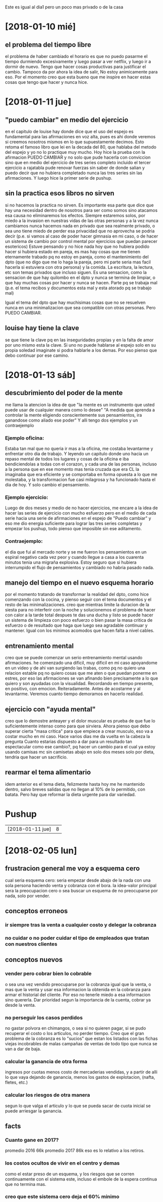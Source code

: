 Este es igual al dia1 pero un poco mas privado o de la casa
* [2018-01-10 mié]
** el problema del tiempo libre
el problema de haber cambiado el horario es que no puedo pasarme el
tiempo durmiendo excesivamente y luego pasar a ver netflix, y luego
ir a dormir de nuevo. Tengo que hacer cosas productivas para
justificar el cambio. Tampoco da por ahora la idea de salir, No estoy
animicamente para eso. Por el momento creo que esta bueno que me
inspire en hacer estas cosas que tengo que hacer y nunca hice.
* [2018-01-11 jue]
** "puedo cambiar" en medio del ejercicio
en el capitulo de louise hay donde dice que el uso del espejo es
fundamental para las afirmaciones en voz alta, pues es ahi donde
veremos si creemos nosotros mismos en lo que supuestamente
decimos. Esto retoma el famoso libro que lei en la decada del 80, que
hablaba del metodo del espejo y yo no lo practique muy mucho. 
Hoy hice la prueba con la afirmacion PUEDO CAMBIAR y no solo que pude
hacerla con conviccion sino que en medio del ejercicio de tres series
completo incluido el tercer ejercicio a rajatabla pude renovar fuerzas
sin saber de donde salian y puedo decir que no hubiera completado
nunca las tres series sin las afirmaciones.
Y luego hice la primer serie de pushup.
** sin la practica esos libros no sirven
si no hacemos la practica no sirven.
Es importante esa parte que dice que hay una necesidad dentro de
nosotros para ser como somos sino atacamos esa causa no eliminaremos
los efectos. Siempre estaremos solos, por miedo a la invasion en
nuestras vidas de las otras personas y a la vez nunca cambiamos nunca
hacemos nada en privado que sea realmente privado, o sea uno tiene
miedo de perder esa privacidad que no aprovecha se podria decir
(p.e. si vamos al caso de poder hacer gimnasia en mi caso, o de hacer
un sistema de cambio por control mental por ejercicios que puedan
parecer esotericos)
Estuve pensando y no hice nada hoy que no hubiera podido hacer si
hubiera estado en pareja, es mas hay cosas que me tienen eternamente
trabado pq no estoy en pareja, como el mantenimiento del dpto (que no
digo que me lo haga la pareja, pero mi parte seria mas facil hacerla
si estuviera con otra persona) y la comida. 
La escritura, la lectura, etc son temas privados que incluso siguen.
Es una sensacion, como la sensacion de que hay quilombo en el dpto y
nunca se termina de limpiar, o que hay muchas cosas por hacer y nunca
se hacen. Parte pq se trabaja mal (p.e. el tema recibos y documentos
esta mal y esta atorado pq se trabajo mal) 

Igual el tema del dpto que hay muchisimas cosas que no se resuelven
nunca en una minimalizacion que sea compatible con otras personas.
Pero PUEDO CAMBIAR.
** louise hay tiene la clave
se que tiene la clave pq en las inseguridades propias y en la falta de
amor por uno mismo esta la clave. Si uno no puede hablarse al espejo
solo en su propia soledad imaginate si podra hablarle a los demas. Por
eso pienso que debo continuar por ese camino.
* [2018-01-13 sáb]
** descubrimiento del poder de la mente
me llama la atencion la idea de que "la mente es un instrumento que
usted puede usar de cualquier manera como lo desee"
"A medida que aprenda a controlar la mente eligiendo conscientemente
sus pensamientos, ira ganandose como aliado ese poder"
Y alli tengo dos ejemplos y un contraejemplo
*** Ejemplo oficina:
Estaba tan mal que no queria ir mas a la oficina, me costaba
levantarme y enfrentar otro dia de trabajo. Y leyendo un capitulo
donde uno hacia un repaso mental de todos los lugares y cosas de la
oficina e iba bendiciendolas a todas con el corazon, y cada una de las
personas, incluso a la persona que en ese momento mas tenia cruzada
que era CL la imaginaba que era eficiente y se comportaba en forma
opuesta a lo que me molestaba, y la transformacion fue casi milagrosa
y ha funcionado hasta el dia de hoy. Y solo cambio el pensamiento.
*** Ejemplo ejercicio:
Luego de dos meses y medio de no hacer ejercicios, me encare a la idea
de hacer las series de ejercicio con mucho esfuerzo pero en el medio
de cada serie hacia una serie de afirmaciones en el espejo de "Puedo
cambiar" y eso me dio energia suficiente para lograr las tres series
completas y empezar los pushup, todo pienso que imposible sin ese
aditamento.
*** Contraejemplo:
el dia que fui al mercado norte y se me fueron los pensamientos en un
espiral negativo cada vez peor y cuando llegue a casa a los cuarenta
minutos tenia una migraña explosiva. Estoy seguro que si hubiera
interrumpido el flujo de pensamientos y cambiado no habria pasado
nada.
** manejo del tiempo en el nuevo esquema horario
por el momento tratando de transformar la realidad del dpto, como hice
comenzando con la cocina, y pienso seguir con el tema documentos y el
resto de las minimalizaciones.
creo que mientras limite la duracion de la siesta para no interferir
con la noche y solucionemos el problema de hacer con calor a la tarde
total despues te das una ducha y listo se puede hacer un sistema de
limpieza con poco esfuerzo o bien pasar la masa critica de  esfuerzo o
de resultado que haga que luego sea agradable continuar y
mantener. Igual con los minimos acomodos que hacen falta a nivel
cables. 
** entrenamiento mental
creo que se puede comenzar un serio entrenamiento mental usando
afirmaciones.
he comenzado una dificil, muy dificil en mi caso apoyandome en un
video y de ahi van surgiendo las trabas, como pq no quiero una
relacion estable pq no quiero cosas que me aten o que puedan ponerme
en estres, por eso las afirmaciones se van afinando bien precisamente
a lo que quiero y son ayudadas con la visualidad.
Recordando en tiempo presente, en positivo, con
emocion. Reiteradamente. Antes de acostarme y al levantarme. Veremos
cuanto tiempo demoramos en hacerlo realidad.
** ejercicio con "ayuda mental"
creo que lo demostre anteayer y el dolor muscular es prueba de que fue
lo suficientemente intenso como para que sirviera. Ahora pienso que
debo superar cierta "masa critica" para que empiece a crear musculo,
eso va a costar mucho en mi caso. 
Hace varios dias me da vuelta en la cabeza la pregunta Cuanto estarias
dispuesto a dar para un resultado tan espectacular como ese cambio?,
pq hacer un cambio para el cual ya estoy usando camisas mc sin
camisetas abajo en solo dos meses solo por dieta, tendria que hacer un
sacrificio.
** rearmar el tema alimentario
idem anterior es el tema dieta, felizmente hasta hoy me he mantenido
dentro, salvo breves salidas que no llegan al 10% de lo permitido, con
batata.
Pero hay que reformar la dieta urgente para dar variedad.

* Pushup
| [2018-01-11 jue] | 8 |

* [2018-02-05 lun]
** frustracion general me voy a esquema cero
cual seria esquema cero: seria empezar desde abajo de la nada con una
sola persona haciendo venta y cobranza con el bora. 
la idea-valor principal sera la preocupacion cero o sea buscar un
esquema de no preocuparse por nada, solo por vender.
** conceptos erroneos
*** ir siempre tras la venta a cualquier costo y delegar la cobranza
*** no cuidar o no poder cuidar el tipo de empleados que tratan con nuestros clientes
** conceptos nuevos
*** vender pero cobrar bien lo cobrable
o sea una vez vendido preocuparse por la cobranza igual que la venta,
o mas que la venta y usar esa informacion la obtenida en la cobranza
para armar el historial del cliente. Por eso no tenerle miedo a esa
informacion sino quererla. Dar prioridad segun la importancia de la
cuenta, cobrar ya desde la venta.
*** no perseguir los casos perdidos
no gastar polvora en chimangos, o sea si no quieren pagar, si se pudo
recuperar el costo o los articulos, no perder tiempo. Creo que el gran
problema de la cobranza es lo "sucios" que estan los listados con las
fichas viejas incobrables de malas campañas de ventas de todo tipo que
nunca se van a dar de baja. 
*** calcular la ganancia de otra forma
ingresos por cuotas menos costo de mercaderias vendidas, y a partir de
alli lo que vaya dejando de ganancia, menos los gastos de explotacion,
(nafta, fletes, etc.)
*** calcular los riesgos de otra manera
segun lo que valga el articulo y lo que se pueda sacar de cuota
inicial se puede arriesgar la ganancia.
** facts
*** Cuanto gane en 2017?
promedio 2016 66k
promedio 2017 86k
eso es lo relativo a los retiros.
*** los costos ocultos de vivir en el centro y demas
como el estar preso de un esquema, y los riesgos que se corren
continuamente con el sistema este, incluso el embole de la espera
continua que no termina mas. 
*** creo que este sistema cero deja el 60% minimo 
o sea que para igualar lo que hago aca debo hacer 200k de venta.
*** la venta promedio del 2014 fue 108k
corregido a valor cortina que costaba 440 en ese entonces daria 214k
de hoy, y si le agregamos mas valor por mas riesgo a ese mismo trabajo
que era conservador de mas estamos en 300k de venta y yo me desocupaba
a las 14hs.
*** el promedio de venta de los primeros 8 meses de 2015
antes de la sociedad fue 219k por mes, un equivalente a 353k de hoy. Y
tambien trabajaba medio dia. 
O al menos trabajaba menos que en sociedad. 
Imaginate que vendiendo 353k por mes en la forma conservadora que
vendia yo y el tipo de producto que vendia yo, y sin gastos fijos,
debia tener un excedente interesante. 
*** donde vivir con este esquema es un problema
por el lugar, y por el costo, y por la privacidad necesaria.
* [2018-02-07 mié]
** esquema cero yendo a la practica
*** compro una kangoo
creo que con 100k de diferencia la compramos
*** me agarro la zona sur
 al comienzo creo que tendria que hacer una seleccion y separar los
 casos, agarrar las fichas buenas y cobrarlas yo mismo para ir
 generando reventa desde alli, y cobrar todo lo nuevo que vaya
 haciendo obvio y dejar que los cobradores que tenga ramiro por caso
 en ruta 5 y los otros en las otras zonas me agoten las fichas que
 vayan quedando hasta liquidar todo.
*** transicion con venta con kangoo y un par de cobradores en la oficina
la oficina armada la voy a seguir manteniendo como mia, no la voy a
alquilar pq la puedo necesitar para avisos cuando quiera. Y si el Fede
la va a usar para el nombre y eventualmente para el aviso tendria que
pagar la mitad de los gastos. que serian minimos.
*** faltaria la definicion de donde viviria
podria ser en en el marques por ahora hasta que me habituara a los
barrios y buscara una casa o bien me estableciera yo alli.
** ventajas del esquema cero
*** elimino la preocupacion externa
si bien es cierto que uno pasa a estar expuesto a la calle y circula
como un ciudadano mas, y en este caso al tener mercaderia a bordo
podes tener algun tipo de control no tenes esa espada de damocles que
el local te da y que el trabajo con empleados en general te da.
No entiendo como en 2013 todavia me preocupaba o tenia rastros de
empresa y no le hablaba claro a gente que me hinchaba las pelotas como
la elina o el gustavo y les decia que no los podia tener mas y punto.
*** me saco de encima la sensacion del trabajo no hecho 
la sociedad tiene eso que te llena de obligacion de hacer un sistema
de rendicion que cuando estas solo no dependes de nadie y no tenes que
hacerlo.
*** me saco de encima las falsas expectativas 
si es que las tenia, pq en realidad aca estoy inmerso en algo que me
consume todo el dia y no me da un peso, pq no puedo disponer de un
peso para nada y eso es lo peor. Y ya me canse. Me canse de no saber
hacia donde voy. No puedo decir que con la sociedad compre la casa, pq
para la casa di el anticipo con el auto y con menos de lo que tenia de
lo que habia hecho en el 2015 solo. y plus al alquiler lo que pago de
cuota es 15k, o sea que no es nada. 
*** es la unica posibilidad de conocer a alguien realmente
ya sea a nivel trabajo cotideano, como por auxiliar, como por campanas
lmm. 
* [2018-02-08 jue]
** despidos generalizados
empezo ayer y la sensacion es luterana. Es como una descongestion
total.
Me saque clavazo de P2. que no lo deberia haber tomado, tal cual no le
di bola al Franco Amaya, y no le tengo que dar bola si vuelve a llamar
la Elva.
Luego me anime (de estar animoso) y hoy lo saque al Raul, que era el
mas dificil de encarar y de justificar como salida, en la expresion. 
Y sigue la Lesta. En el medio el Dario lo destine a Yofre norte sin
anestesia para que rebote como resortito con 38°C.
Por la lesta tenia prurito si era funcional a un sistema de venta o
sea a la venta de salon, pero al destruir la venta de salon y quedarme
sin venta de salon. la lesta no tiene sentido pq causa mas problemas
que ventajas y estrategicamente ya habiamos dicho hace mucho que habia
que sacarla sanita antes que se transformara en una elsa.
Ya esta lesta, aunque ella cree que la reincorporare el 1/4 no
importa, antes hicimos lo mismo con muchos y nunca llego ese dia, la
bocha esta en estar firme llegado ese momento para que no tengamos que
aflojar y tomar.
** resumen de lo que queda
*** cobradores
**** nuevos
los tres nuevos y la chance de llamar del aviso que puse o poner el
aviso de nuevo las veces que haga falta
**** raul 
sigue con carita de despecho pero hoy saco casi el doble de lo que
comunmente sacaba aca dentro.
**** marcos
la idea es ajustarlo o sacarlo, en realidad si pinta llamamos otra
moto y lo sacamos de una, diciendo que no podemos con la
inflexibilidad de la zona, igual con ramiro. 
**** ramiro 
dentro de todo sirve por ahora para corregir zonas que tienen problema
de cuentas se podria hacer una nueva zona general alli que no pasara
por el para ser gestionada aparte y dejar que el seque la zona que
hay. 
*** promotores
**** dario 
se va esmerilando solo con la poca venta y la zona y el seven, veremos
como lo quebramos antes que arranque el nuevo sistema.
**** nir
habria que darle tambien una zona de apertura para que no cause
problemas p.e. liceo1 
** nuevo esquema de promocion futura
lo que este cambio hizo fue pasar de no tener fe en la promocion que
podria llegar a hacer, (salvo con un breve parentesis formar un grupo
chanta al estilo grupo 700 o grupo 773-maxi-rodolfo o sea grupos de
infradotados oligofrenicos pq los reparte el fede o mas bien el
empleado del fede), a pasar a tener plena confianza en que puedo
vender yo en la calle con un grupo de venta y abrir barrios etc, y un
grupo que puedo captar facilmente pq pago por dia 400 en el dia y
encima me puedo dar el lujo de hacer un LMM incluido. 
Asi sea que venda 20 cortinas por dia que es lo que vendia antes, es
19k por dia, o sea 384k tengo un costo de 100 k, tengo 32k de
promotoras y tengo 57 de inc, y 50 de cobrador, neto 145 (38% con 15
inc) con la cortina a 160x6 costo 250. 
** lo que el cambio dejo a nivel de aviso de cobradores
se pudo lograr un nivel de gente muy bueno. Y con un aviso atendido en
forma muy eficaz y facil. Eso eleva la confianza. Y eso lo manejo yo.
Y con esto nos libramos de todo el engorro y de todos los bajones y
nos ponemos en situacion de estar mejor.
** lo que el cambio dejo a nivel personal
rescato algunas ideas textuales de LH que son muy fuertes
*** "el momento del poder es siempre el presente"
"los cambios se pueden iniciar en este mismo momento".
y eso lo vi claro cuando despedi a Raul y a la Lesta
inmediatamente. Una vez que puse en accion el mecanismo o sea que me
libere de las dilaciones no considere necesario esperar mas.
*** El universo apoya totalmente cada idea que decidimos pensar y creer
lo vi totalmente cuando tuve que ir a dar el curso a los dos, aunque
estaba desalentado, pq fue un momento dificil, con las fallas de los
otros y hasta del que habia comenzado mas del que habia empezado no
sabia con que me iba a encontrar y me dije voy a dar un curso muy
profesional yo puedo hacerlo, los voy a hacer pasar atras y les voy a
dar un curso bien profesional, y salio todo muy bien.
*** nos demoramos en hacer las cosas que nos beneficiarian 
Vivimos en el caos y en el desorden
como sintomas de la falta de amor a uno mismo, y esto lo vi
patente. Si hay una pruebe evidente de "demora en hacer lo que me
beneficiaria" es esta.  Y lo veo ahora que quede liberado.
Ahora me resta acomodar bien las cosas para que no me molesten mas. O
sea empezar un proceso de minimalizacion.
** xp ayer en sargeo
fue muy llamativa pq llevaba la camisa vieja. Y la paradoja que las
camisas viejas concentren las miradas, desde las furtivas pero
evidentes que salen de su compostura. O la alevosa y mantenida que
hubiera ameritado un saludo, hasta la impensada.
Es raro, pienso que es un reflejo de la actitud que llevo quizas
cuando voy vestido con esa ropa, o sea voy por una parte comodo y
seguro pq me siento comodo pero no miro ni busco miradas pq pienso que
estoy croto o con ropa vieja, e indirectamente me topo con miradas
increibles, y cuando ando con camisas nuevas pe como que buscara mas
las miradas y no encontras ninguna, mas o menos asi creo que es. Mas
alla de que haya algun factor de que un look muy cuidadoso sea peor.
* [2018-02-11 dom]
** a pesar de todo este finde es un embole
pq el tiempo no se presta para nada, esta feisimo y a la vez lindo
para estar adentro, y durmiendo o programando.
Pero tambien cansa programar en esta posicion, y tantas horas
seguidas.
Voy a terminar enquistado. Me tendria que ir.
Creo que aca esta todo mal pq no hay amor de familia. Y nos soportamos
mutuamente y eso esta mal. pero es asi.
Yo hablo peste de la sociedad en voz alta a oidos de las chicas y
luego cuando viene el Fede compartimos como si nada, Creo que deberia
descansar y ver que pasa.
No nos olvidemos que en varios dias de la semana anterior pensaba que
tenia que cortar y tomarme vacaciones urgente, y ahora que yo hice el
acomodo quede como el heroe de la jornada y sobrevivo con energia para
empezar una campana nueva, pero tendria que descansar, me merezco una
larga pausa.
* [2018-02-12 lun]
** elucubracion sobre la programacion
pienso que podria programar todo de nuevo en forma simplificada
estudiando los procesos que nos hacen falta realmente de cero y
rehaciendo de nuevo todo. 
** depuracion de base de datos
limpieza de tablas que no sirven y campos que no sirven y creacion de
vistas nuevas y triggers nuevos
** creacion de formularios nuevos de entrada de datos independientes
o sea un formulario independiente por funcion que abarque la pantalla
completa y que sirva para esa funcion y las relacionadas.
*** formulario de ventas
*** formulario de recibos
*** ver datos clientes
*** tablero de control
** ver que pasa con tcl
en una de esas lo termino haciendo con tcl con las siguientes
ventajas:
*** el mismo lenguaje que tclmobile 
*** tablelist-bwidget etc nativo sin problemas
*** sqlite nativo interno
** tendriamos que ver cuanto demoramos en escribir un modulo en tcl
en vez de hacerlo en python.
** tendria que ver cuanto puedo tardar en hacer toda la programacion
* [2018-02-13 mar]
** sobre la inconveniencia de largar sistema paralelo ya
pq aparte de estar en el centro y eso complica, agregaria mas flujo de
cuentas a lo que ya hay, y el tiempo para atender es reducido, lo que
produciria una congestion de atencion, y una problematica de
coordinacion.
p.e. una cobranza de 800k a atender entre los 8 cobradores que hay mas
unos dos o tres mas, o sea que habria que atender unos 11  cobradores
en 1hora y recaudar unos 40k por dia.
O sea es inviable.
*** Como nace la idea
nace en la inocencia de la explicacion de salida de Raul, y los
rezagos del esquema cero, pero no es viable.
Creo que tendria que administrar perfectamente lo que hay antes de
pensar en ampliar el sistema.
* [2018-02-14 mié]
** control de documentos
ya estan acomodados hasta hoy los documentos fisicos  y estan
controlados los que faltan, y se detecto un error de duplicacion,
aparte de los errores de diff, que hay que corregir.
** se cargaron las compras en el nuevo stock
faltaria seguir con las compras de citiblanc y las salidas por nicotex
y salidas personales ultimos dos anos.
** los recibos ya vienen con auditoria y control desde la oficina
y ya se traen de esa forma.
** hoy fue un dia muy arduo de programacion y trabajo
fue un dia que no sali salvo un paseito de cinco cuadras y no comi, pq
pase programando toda la tarde, y no estoy teniendo una rutina sana,
que sea mantenible. 
* [2018-02-15 jue]
** cual creo que es el problema
creo que todo esta relacionado
hoy sali a dar un paseo/compra al mercado y vengo con la sensacion que
entiendo todo.
No acepto la edad que tengo. No acepto que el tiempo se paso y que no
hice nada. Y si bien es cierto que aprovecho el tiempo en algunas
cosas, pq por algo tengo algo como este negocio en el cual me permite
tener a los chicos bien (digamos que el fede esta conmigo y esta mejor
aca que como estaba antes, la romi necesito 35lucas para operarse y
las tuvo aparte de poder vivir sola a costa mia, y la cami aparte de
poder tener todo lo que quiere puede trabajar conmigo y tenerla a mi
lado un tiempo). Pero soy infeliz igual, a pesar de que hago lo que
quiero, pq en los ratos libres programo, lo cual es fascinante,
comparado con lo que era en el pasado, y puedo si quiero hacer despues
de tener una base bien hecha de programacion y orden empezar con una
idea nueva si quiero.

lo que veo es que no estoy en condiciones de salir a la calle como
pensaba. creo que no es una buena idea. Una cosa es si lo dije para
sacarlo de encima a coco liso otra cosa es que pueda ser una idea
viable.
Me parece que no.

Cuando decia que todo esta relacionado, es pq la frustracion de la
soledad se suma a que el negocio se volvio solitario y poco
interesante, y en la vida privada no se puede hacer nada tampoco, y
crece la sensacion que uno entro en un declive economico del cual no
va a salir mas, que se refleja o se manifiesta en el tema del auto, el
solo hecho de no tener auto o no poder comprar mas un auto de esa gama
(y a la vez el ver que no tiene sentido comprarlo)
* [2018-02-16 vie]
** conforme con lo hecho esta semana
ayer quede fascinado con la programacion en tcl en el mobile.
poder mandar un pdf en un segundo, poder hacer una busqueda fts
rapidamente, en si es un muy buen programa.
Y estoy conforme como va avanzando la programacion en TCL para
el escritorio.
** via libre para gestionar la cobranza de nuevo
de otra manera y con otro perfil. Estamos en cambio de sistema y eso
va a ser otra forma de trabajar. Tendria que ver la forma de 
* [2018-02-24 sáb]
** enumeracion positiva a la fecha
*** haber limpiado la plantilla
con el puntapie inicial del 744, luego por el enorme paso de sacar a
Raul, Lesta y demas se limpio el camino y se alivio el aire de la
oficina y se despejo para nuevos emprendimientos
*** se rearmo el dibujo de la empresa en cobranza y venta
a raiz de la idea planteada en principio de salir a la calle, -luego
desistida-, se llego a una interesante idea de venta por grupo por
fede que esta muy motivado en eso con chances de llegar a los 700k
bases, con chances de 800 y porque no a mas.  Y en tema cobranza se
inaguro un sistema de cobro por motos y gestion de cobradores captados
por whatapp. 
*** incorporar a la Cami al trabajo
para que ella tenga experiencia y conozca el movimiento y a la vez
este cerca mio.
*** empezar a programar en TCL
primero como consecuencia del tcl-mobile y ahora con ideas de
reprogramar todo de nuevo, y tomandole el gusto al lenguaje de nuevo
*** dieta sin gluten /sin azucar
desde noviembre me ha cambiado muchas cosas entre ellas
**** bajo de peso
que permitio usar ropa que no usaba antes y pasar el verano mas o
menos confortablemente.
**** mantener los problemas neurologicos mas controlados
migral en nivel menor a 10 y temblores a menos del 20% de lo que eran
**** eliminar el incapacitante dolor de espalda
eso fue bastante inmediato luego de empezado el regimen
** enumeracion negativa
*** alimentacion
ya sea por acompanar a la Cami o por tentarme con el menu, o por no
llevar alternativas, o por no tener que comer en casa, cedo a comer un
tentepie de menu que incluso se sale del no gluten.
luego por no comprar insumos no cocino y termino comiendo fiambre y
queso con mates.
*** excesos de sentado
esta bien que programo pero no debo estar tanto tiempo seguido
*** falta total de ejercicio
ningun ejercicio en absoluto
*** falta de salidas y por ende de caminar
*** falta de afirmaciones y autoestima
*** falta de compras de alimentos
** objetivos de solucion
*** tomatimer
la experiencia del jueves fue interesante con pomodoro pq programe 5
round de 25 minutos y me permitio limpiar bastante y hacer compras y
la calidad de la programacion no se resintio.
*** no aumentar el tiempo de trabajo hasta asfixiarse
es decir permitirse la posibilidad de tener este equilibrio y de
encontrar mas salud. o de encontrar un equilibrio de salud.
*** encontrar un equilibrio en el tema programatico
pq p.e. donde termina la obligacion y donde empieza el freekismo. Pq
traje la compu aca y no me permitio estar a gusto con ih, no me
permitio dormir bien, no me permitio estar el finde y al final no
tenia ningun proyecto en marcha solo pruebitas de partes que son muy
utiles.
Pero merezco un descanso o ponerlo en perspectiva. Por eso el
tomatimer es ultranecesario, sino caeremos en el vacio total.
*** equilibrio ante todo.
* [2018-02-27 mar]
** sargeo
en general no destino tiempo solido al sargeo. Los casos positivos o
sea los feedbacks los he tenido en tramite de otra
actividad. P.e. ayer yendo al mercado fb de valoracion nomas una tb30
en bici tipo belen pero sana va en sentido contrario en su bici y
ficha insistentemente, yo iba ahi onda zen.
Hoy camino apresurado a la oficina de mañana tc35 muy alevosa, casi
con el descaro que habia visto el otro dia. Y alli le sacas el perfil,
en este caso serian las tc35 como era la M de itu en el 06. O sea sin
tiempo que perder.
Lo que veo que definitivamente hay una influencia en la diferentes
prendas usadas. Explorar por ahi. 
Y pienso que se podria dedicar un par mas de tiempo sin estar siempre
apurado.
* [2018-03-03 sáb]
vuelta rotunda a vim para programar por la rapidez total que tiene, y
me hubiera gustado tener alli la forma de tomar notas, pero temo
perder la organizacion de las notas que tengo aca, a pesar de que mas
alla de escribir con outline y usar un poco de fechas no hago mas
nada, pq ni busco ni hago agenda. y lo que se pierde es el feedback
mientras se va programando.

* [2018-03-04 Sun]  
  Este fue un finde que parece largo pq vine el viernes al mediodia.
  La semana pasada fue fructifera pq saque lo de la escritura viniendo a mitad 
  de semana. Y acomode lo de la comida, no comiendo en la oficina y comiendo 
  en la casa, ayudado por las hamburguesas y haber ido al mercado una vez a la 
  semana.
  Tambien la programacion mejoro bastante pq con el tomatimer de atom cumpli 
  rigurosamente las pausas y limpie el dpto y no me aliene de mas en la compu, 
  mientras que hice avances considerables en la programacion, que me dejaban 
  conforme. No parece pero una programacion te lleva muchos detalles que se te 
  pasan y tener que sacarlos adelante hace que se te vaya el tiempo. En 
  especial cuando uno estupidamente se empecina en solucionar cosas que a 
  veces no tienen solucion facil. O a veces hay que optar todo tiene su 
  ventaja y desventaja.
  Estas semanas estuve encantado con TCL y en empezar de nuevo de cero viendo 
  que los datos ingresados no contengan errores.
  No importa que uno tenga que pasar tiempo programando.

  Lo de este finde fue diferente pq me reinocule con el virus vim.
  Volvi con ganas de volver a programar en vim, me agarro de nuevo algo que 
  veo en los escritos que habia pasado en el 2016. Y por las mismas razones.
  Este finde estuve mucho en esto, en la locura de los plugins y en especial 
  en hacer funcionar el vimorganizer, para tener todo en uno. Y ya casi estoy, 
  pq en realidad no es mucho lo que uso en orgmode, y el solo hecho de que 
  pueda seguir editando los archivos sin arruinarlos ni cambiarlos, y luego 
  pueda abrirlos en emacs si cambio de idea esta bien.
  O sea que ahora tengo un IDE bastante decente para programar y tengo orgmode 
  bastante funcional para acompañar en el mismo sitio.

  Respecto al finde en general debo decir que no puedo entender pq soy como 
  soy. No se justifica que siempre este contra alguien, en vez de estar bien 
  con todos, asi como estoy bien con el Fede, y con la Cami, pq no le hice ver 
  a la Romi y a ih que estaba bien con ellas tambien que no tenia nada contra 
  ellas. Y aprovechar el finde de otra forma. Si la semana basta y sobra para 
  programar. Y no tengo apuro para tener el programa.
  Pq el negocio pasa por otro lado, pq estoy programando por otro lado, falta 
  mucho para reemplazar todo.
  Debo seguir con un sistema mixto.

  
* [2018-03-07 mie]
** tema candente como reacciono a que me critiquen
   Me entero que el Fede le pregunta a la Cami que hago yo en el dia y eso me 
   pone furioso.
   Me pongo a la defensiva y me pongo mal.
   Felizmente pienso que debo preservar a la Cami (algo en mi me dice que 
   cualquier -cualquier- filtracion asi sea a ih o al Fede o a la misma Cami 
   sobre disconformidades o quejosidad mia sobre el trabajo de la Cami, seria 
   una mancha irreparable tanto para la Cami, como para mi como para la 
   relacion mia con la Cami). Y de eso soy bien consciente, y por eso me cuido 
   en pensar bien y no echar moco.
   Trato de calmarme y ver bien las cosas.
   Estoy en el banco y me irrita la cola del banco.
   Pienso en lo que dijo el Fede, y pienso que estar alli es parte de mi 
   trabajo, y podria agravarlo pensando en esto otro. Que se ha agravado en 
   estos dias con los errores descubiertos.
   No obstante me pongo a leer las siete hojas de regexp en tcl 8.1.  Super 
   freaky.
   Pero termino y me olvide del tema.
   Luego pienso que iba a hacer dos cosas, iba a controlar las ventas e iba a 
   evaluar cuantos errores encontraba y si realmente era valido estar 
   preocupado.
   Hasta el momento los hechos son estos: el programa era super error-prone o 
   sea era productor de error, y yo no le habia dado instrucciones a la Cami 
   de que debia cuidarse el error y/o controlarse como parte del trabajo. Lo 
   cierto es que ella mas alla de la fachada de desfachatez es muy 
   responsable. No la puedo culpar de lo que no estaba establecido y de lo que 
   no le habia pedido. Estos ultimos dos dias le dije de buena forma que 
   debiamos poner atencion especial en controlar que no hubiese errores en los 
   numeros de cuenta, y en revisar, y cuando me puse a revisar las planillas, 
   hete aqui que ya lo habia hecho ella. O sea que tenemos a hoy, un programa 
   que solo acepta numeros de cuenta, y una instruccion de revisar que antes 
   no estaba, y una instruccion de controlar que antes no estaba.
   Me queda controlar para atras todo el mes que estuvo ella para ver cuantos 
   recibos encuentro.
   El tema es que los daños que parecen leves son irreparables. O sea no 
   quiero cometer con ella lo que ya hice con la Romi, o sea quiero pensarmelo 
   bien.
   Y con respecto al Fede tambien. No me voy a enganchar en esta volteada de 
   que me critiquen. Yo se que lo que hice es genial y que mi trabajo vale. Y 
   los resultados ya se veran.

    

* [2018-03-08 jue]
  
** chorro de baba en el peluquero
   nuevamente siento en la peluqueria que no soy bienvenido, y que no tiene 
   ganas de hablar, por eso pienso que debo cortar por lo sano y cambiar de 
   peluqueria pq de todos modos no es un muy buen lugar. Vaya y pase fuera la 
   de barrio patricios. Desde otro angulo el chorro de baba mio explayandome 
   sobre un tema no solicitado dando opiniones panfletarias no creo que 
   sirvan.

** refuerzo de que no merezco nada bueno para mi
   ayer me entusiasme con la idea de comprarme una tablet de 10 pulgadas para 
   consumir multimedia (ver netflix y peliculas bajadas, youtube, spotify, 
   lecturas en pdf mas que todo, navegar en la red) y encontre un modelo que 
   me gusto una Hauwey a 4200 que parecia buena. Le comento a ih esta mañana y 
   lo primero que me dice fue que ella me presta la tablet de ella para que yo 
   vea si me gusta "antes de gastar". Y me remarca el hecho de que puedo 
   sentirme desilusionado con la compra pq es un artefacto pesado y puede no 
   gustarme. Si bien es cierto que tengo un historial de arrepentimientos de 
   compras de gadget, la mayoria de los cuales resolvi revendiendolos o 
   regalandolos algunos a mi pesar (como la tablet 7 y la netbook) creo que 
   dio en el clavo de un tema sensible, pq justamente es sobre eso que versa 
   el problema de toda la vida o sea si soy o no "merecedor" de algun bien y 
   de como debo privarme de el racionalmente antes de tenerlo y evitar la 
   compra emocional, lo cual significa directamente evitar la compra. Lo cual 
   los otros no hacen directamente y en realidad lo hacen con mi dinero.
   Resumen: no estuvo tecnicamente mal el ofrecimiento de ih, incluso quizas 
   lo acepte, tener en mi mano la tablet por unos dias puede o bien serme util 
   o bien desilusionarme y ahorrarme una compra inutil. Pero cae en un tema 
   sensible pq es justamente que yo no me hago ningun tipo de compra personal, 
   no me hago ningun tipo de regalo personal, es mas siguen existiendo 
   continuas injusticias presupuestarias tanto en los montos de la comida, 
   como en los montos destinados a este tipo de gastos, como para que se 
   cuestione la oportunidad o la pertinencia del gasto. Fue la frase mas 
   desafortunada que podria haber dicho, se le escapo, y refleja lo que 
   verdaderamente piensa ella y las chicas sobre mi, o sea que no debo 
   gastarme nada de mi dinero para poder gastarlo todo en ellas.

** objetivo a veces renovado con fuerza a xt
   estoy viendo la serie de los ezbirros de hitler y me da el deseo de armar 
   un cluster de video/lectura/blogs etc sobre un tema, en este caso el 
   nazismo que es un tema que me intereso siempre, por lo menos avanzarlo 
   hasta que me canse, pq hay cuatro o cinco temas que me interesan y la idea 
   seria avanzarlos segun los intereses del momento, pero sin perder los 
   contenidos.
   Cuando estaba en la calle cruzando me preguntaba que significaba en el 
   mundo exterior de esa tarde del 8 de marzo de 2018 a las 16hs en Colon esq 
   Sucre que yo estuviera con la idea puesta en profundizar conocimientos 
   sobre el nazismo y sobre la programacion en TCL, y me parecia muy freaky, 
   pero halle una repuesta inmediata, y es mantenerme motivado, o sea mientras 
   uno se mantenga motivado y este entretenido entonces no hay problema. El 
   medio no importa.

* [2018-03-10 Sat]  
  
** decision tomada respecto a la tablet
   pienso que por el momento no me ayudara a avanzar en la captacion del 
   contenido, mas bien lo contrario, pq estoy en crisis ergonomica ya con lo 
   que tengo y esto puede ser letal. Mas bien se recomienda el ejercicio como 
   veremos.
   Si es por tener contenido extra en la cama tengo el otro telefono, de 
   ultima se considerara en un futuro si ese espicha.
   Tambien se considerara si aparece algo de real alta gama, no algo que quede 
   a mitad de camino y termine dando reniegues.
   Tiene que ser algo realmente potente y liviano.
   Respecto al tema extra hp/tv que es lo que tengo alla, veremos el papel que 
   juega la netbook, tanto como para escritura en orgblock como en 
   programacion extra o tareas en cama, incluso podria ser ver netflix, hay 
   que ver.
   Y respecto al principal lo que motivo todo que seria la lectura de pdf, 
   pienso que la solucion seria de una la impresion en papel de lo que 
   queremos leer.

** ejercicio ocasional en cualquier momento
   

** afirmaciones adaptadas 
   
* [2018-03-11 dom]
** ergonomia --netbook
   creo que como las otras otras veces concluyo igualmente que aca es 
   antiergonomica salvo que decida trabajar o escribir en la cama por alguna 
   razon, para lo cual no es malo tener un clon. Pero el sillon no es para 
   escribir ya estar en este escritorio me causa grandes dolores como para 
   agregarle otros sitios mas antiergonomicos.
   
** gran descubrimiento que vale una tableta 10 pulgadas !! qpdf
   que qpdf te modele un pdf como el que estoy leyendo (mein kampf) que parece 
   escaneado de hoja en bruto y repesado para todo tipo de lectores que hasta 
   el moon se traba, es una alegria.
   Te lo recompone y te lo fluye en una tipografia moderna y facil de leer, 
   casi o mejor que un epub, y rapido y continuo para pasar sin perdidas ni 
   espacios en blanco. Algo que te abre la puerta a todo tipo de archivos que 
   no tienen un buen epub. y el telefono es mas practico para leer por su peso 
   reducido y por poder llevarlo a todas partes. Por eso pienso que una tablet 
   de cualquier tamaño queda totalmente sepultada
** lectura desde cero de los libros de tcl, en especial toolkit
   quiero hacer una relectura y aprendizaje desde cero de tcl y el toolkit 
   parece indicado a un precio ultrarazonable en googlelibros para ese tipo de 
   libros.
** rearmado de la bitacora en temas
   pensaba rearmar la bitacora ya sea producto de la relectura o bien de la 
   reflexion en un formato mas util, como p.e. los objetivos actuales, o las 
   afirmaciones actuales o los conceptos actuales, cosas asi.
   p.e. ahora quiero trabajar sobre un par de afirmaciones que creo que van a 
   cambiar el asunto en relacion al problema basico que nos enfrentamos y 
   tengo un cambio de vision respecto al ejercicio, quiero liberar un par de 
   ejercicios para hacerlos a cada rato hasta poder descontracturar, creo que 
   el objetivo de consolidar lo logrado con esta baja de 8kg bastante 
   localizada en donde nos hacia falta es muy positivo y hasta tambien se 
   puede apoyar con afirmaciones.
   
** hoy estoy contento que me vuelvo feliz pq no choque con nadie y estuve bien
   asi quiero ser y creo que la pasamos bien y podemos disfrutar del tiempo en 
   familia.

* [2018-03-12 lun]
** Fabuloso aprender bien tcl
   con un tema aprendido sobre grid que increiblemente no sabia ya creo que 
   pagaria el libro y quedan un monton
** Nueva idea MOTO X2 plus
   con un costo de 17k financiado por claro contra factura y/o tn hasta en 
   18cuotas es un buen aparato comparado con la compra de una tablet 
   cualquiera haya sido, pq es una renovacion de un alta gama todo en uno en 
   la palma de la mano a solo 145gramos de peso y con 5.5 pulgadas.
   O sea es llevar todo encima siempre. Y como observo ya con el sony es mas 
   conveniente tanto para la lectura como para cualquier cosa, incluso el ver 
   multimedia.
   Asi que sin decir que lo compro ya, creo que sepulta definitivamente la 
   idea de tablet.
** tarde programacion intensa
   no se como evaluar la tarde
   animicamente bien.
   me acoste intente dormir un poco pero controle los pensamientos negativos 
   de la siesta. Al menos ya al conocerlos los detecto.
   Me levante a programar, y me fue bien, no puedo decir que no, programe algo 
   que siempre es complejo, aunque parece simple y le agregue algo que nunca 
   tuvo como la coloracion, y el stop de cantidad, y la programacion es 
   clarita no es engorrosa ni complicada y puede ser facilmente mantenida. 
   Lo que falta no es dificl de lograr.
   Lo bueno es eso que se va logrando primero una programacion mas simple, mas 
   facil de mantener, y con algunos plus, y de paso te permite reaprender 
   todo.
   Si al tema de las planillas le agrego la reimpresion de planillas, y una 
   planilla mas funcional voy a haber conseguido un plus en eso tambien.
   Es una renovacion con aprendizaje. Que cansa. pero es necesaria.
   Esta quedando muy pendiente el tema control de las ventas pq no estoy 
   controlando que la cami pase bien todo, pero al menos podria controlar las 
   irregularidades con mis herramientas (condonados, zonas guion, direcciones, 
   nombres mal puestos, articulos faltantes, pmovtos faltantes, etc).
   
** estoy contracturado pero estoy motivado
   no estoy consiguiendo resultados que queria en la calle pero estoy muy 
   motivado mentalmente, y eso es lo que vale, pq eso me genera una situacion 
   de hervidero de exultacion de don jose, que me lleva a un circulo virtuoso 
   de comida, algo de movimiento, mantenimiento, programacion, lectura, 
   negocio, buenos tratos con la familia y buenos pensamientos. Lo unico que 
   falta es salir a sargear y conseguir algo pero es por falta de tiempo que 
   no se sale, y bueno ya llegara el tiempo para eso.
* [2018-03-13 mar]
** situacion de cobradores
   hoy cuando creia tener la vaca atada se cae de golpe el armazon, y no pq se 
   caiga el animo o nada, sino por enfermedad, me avisa el 802 que esta con 
   fiebre y el 800 ayer llego tarde pq estaba descompuesto y en la zona no 
   hizo nada. O sea una caida de dos jornales en dias pico. 
   Lo del 800 lo puedo arreglar dandole al 801 MT como apoyo lo que le vendria 
   bien y de ultima tengo al 750 como valvula de ayuda para la zona 
   olmedo/hernandez. Asi se debe manejar un sistema asi. Bajo el principio de 
   la no propiedad de la zona. El que falta pierde la zona. 

** replanteo moto x2
   por una parte pienso que puede que las caracteristicas sean parecidas al 
   sony, pantalla 5.2 vs 5.5, igual bateria, casi igual procesador, casi igual 
   memoria. Pero no es asi:
*** 64gb de almacenamiento interno
    o sea olvidate a los parametros actuales del problema falta de espacio 
    para una aplicacion. Calculo que tambien se debe llenar pero es mas 
    dificil. En cambio con los actuales te obliga a la sd externa y ahi viene 
    el quebradero de cabeza con el s.o.
*** lector de huellas/uso sin botones virtuales
    el lector para desbloqueo y poder eliminar los botones virtuales 
    permitirian si es que los programas hacen uso de eso de una mayor fluidez 
    en la navegacion pq el boton virtual agrega una capa de tiempo perdido y 
    delay, p.e. en moon se ve siempre eso. 
    Y lo del lector de huellas le da una seguridad que el patron numerico o 
    demas le da pero a un costo ridiculo en molestias para el usuario.  O bien 
    tenes que andar en pelo como yo con el xperia arriesgando todo.
*** posibilidad de usarlo sin funda!!!
    eso es "funda"mental para mi, pq representa un contrasentido que un 
    telefono se tenga que usar con una funda. Y no lo digo tanto por el 
    apartado estetico solamente (pensar nomas en la estetica del telefono de 
    la politi de borderliner - que creo que es un moto z- si este estuviera 
    enfundado con un case) sino en la perdida de funcionalidad de las teclas y 
    en la molestia a la camara que se produce. En mi caso observe que la 
    camara siempre se vio ofuscada por la funda y las teclas tambien 
    estuvieron ralentizadas por las fundas, y hay casos que son extremos.
*** mejor camara
    aunque eso fue lo que me movio a buscar el sony y al final quede 
    decepcionado, no solo pq no sirvio nunca para fotos, nunca saco buenas 
    fotos, nunca grabo buenos videos, siempre fue dificil sostenerlo y demas, 
    siempre vi que el moto g 4 de ih sacaba buenas fotos comparado con el mio.
*** posibilidad de ver netflix
    no se pq razon en el sony no se ve netflix quizas sea por el android 
    viejo.
*** solucionable el problema de la carga a media tarde
    o bien con un mod power a bajo costo tenes un super power extra. o tenes 
    la supercarga de media hora, y se se soluciona el engorro del cargador 
    magnetico del sony.
*** sistema operativo nuevo
    con el sony estoy clavado en el 5.1 y este viene con el 7.1.1 en cierta 
    forma ya hay diferencias que se van perdiendo   
** situacion de tiempo en oficina
   estamos sobrantes de tiempo tanto la cami como yo.
   Pasadas todas las ventas, y emitidos todas las zonas, no queda nada para 
   hacer que tengamos ganas de hacer, lo bueno es que tengo la caja al dia.
   El conteo del viernes dio exacto, y con respecto al stock no creo que valga 
   la pena gastarse en demasia, sino mas bien dejar que se agote la mercaderia 
   que hay y ver como diagramar un sistema de control futuro.
   Con ambos temas con el tema tiempo-oficina y con el tema moto-x2 pienso que 
   me planteo una cuestion de tener que ser proclive al sacrificio.

   No tendria que preocuparme por tener una temporada asi.
** resultado de la programacion 
   no me puedo quejar, atravese el momento delicado de la siesta y logre un 
   buen resultado, entre ayer y hoy con la emision de planillas con algunas 
   mejoras no espectaculares pero algunas al fin, sutiles, pq mucho no se 
   puede hacer, p.e. el cargado de la grilla tiene un tope puesto por la cnt 
   que uno le asigne arriba al cobrador (vamos a ver como funciona eso), creo 
   que eso mismo va a ser para mayor rapidez de gestion pq no hay que cortar 
   con dos teclazos pq se corta sola la emision, y el coloreado en la 
   discontinuidad. Y por el lado de las planillas si bien es cierto que pierdo 
   chiche de cuadritos gano que paso a una sola hoja y puedo reimprimir.
** exultacion de don jose
   luego del bajon de la baja tarde viene la parte de la exultacion que es la 
   parte de la tarde donde uno sabe que se va a distribuir en tareas que le 
   gustan a pesar del dolor de espalda y demas, y ya el sueno no cuenta.
   
* [2018-03-14 mié]
** cansancio general
   hoy tengo sueno en general y vengo cansado, me parece que no me sera facil 
   superar la siesta maldita, ya veo que no voy a programar nada, no hay forma 
   que me entusiasme en un modulo ni modulito. 
   Me quedaria limpiar, banarme y si se me va el sueno acomodar las ventas y 
   si no irme a dormir, para pasar luego a mates.
   No esta mal hacer la pausa en la programacion.
   Para seguir estudiando la cosa, pq con lo que tengo hasta aqui podria parar 
   y documentar, aprender y reforzar teoria para hacer algo mas groso con lo 
   que falta, total me puedo arreglar con lo que hay en ese hibrido en 
   general.
   La pausita.
** posdata
   luego de banarme y demas lei un rato largo y segui con los videos de 
   distintos aparatos y luego me levante a comer mientras vi medio capitulo de 
   borderline y me fui a acostar y no pude conciliar el sueno. Aunque tome 
   aparte del clonagil una SL me desvele hasta las 1 am. Pienso que culpa de 
   la siesta.

* [2018-03-15 jue]
** el virus del aparato
   muy frecuentemente ultimamente pierdo tiempo en la busqueda y analisis de 
   aparatos que supuestamente podria llegar a comprar para mejorar la 
   adquisicion de contenido que en realidad no hago ( o sea ironicamente para 
   ver videos que no veo, o peliculas que no veo, o leer pdf que no leo) y
   paradojicamente se trata de aparatos con una capacidad de hardware similar 
   al que ya tengo y un software que todos conocemos a esta altura que es solo 
   para los ojos o sea un monton de chiches nomas pero la funcionalidad 
   basicamente es la misma, o puede ser peor.
** esquema de estudio del ingles
   creo que el abordaje de anki esta equivocado pq esta basado en el 
   smartphone y por lo tanto promueve una repeticion muy aislada de terminos 
   que no estan anclados en la memoria y cuestan memorizarlos entonces no se 
   hace la practica.
   La idea seria hacer unas hojas tematicas donde se agrupen las palabras 
   semejantes y agregarle los fragmentos de practica de donde proviene o sea 
   el contexto.
   p.e. thought therefore thus althought 
   Entonces el repaso tendria mas sentido, y seria mas fertil.
   Aparte la lectura o seguimiento de un curso basico de gramatica para la 
   teoria cosa de detectar los modos verbales. 
   (Es como en tcl saber que comandos como expr o if evaluan expresiones 
   aritmeticas)

** pausita en la programacion
   pienso que con lo que tengo programado ya puedo arreglarmelas un tiempo y 
   que tendria que ocuparme en documentar todo lo hecho y perfeccionar lo 
   hecho y seguir aprendiendo y hacerlo de manera mas organica.
** si no es ahora cuando
   pienso que los cambios que no haga ahora no los hare mas.
   y esa negativa a hacer los cambios me esta matando.
   Asi como si se pudo bajar de peso creo que se podria generar un esquema de 
   ejercicio localizado para terminar la obra.

* [2018-03-16 vie]
** plan de estudios
   hace mucho que no hacia un plan de estudios. Pero como viene la situacion 
   laboral este año creo que no estaria mal establecer un plan de estudios 
   acorde para mi gusto. [ver excurso sobre lo que podria estar haciendo en 
   vez de esto, pero en realidad coincide con lo que dice louse hay]
*** ingles
    le quiero meter fichas al ingles. Empezar de nuevo en forma organica.
    o sea la lectura de una gramatica y un vocabulario que empiece de nuevo no 
    el aburridisimo anki.
    hay herramientas geniales en la web para aprender
*** tcl
    ya habia empezado con la lectura del libro toolkit que tiene la virtud de 
    que empieza desde cero pero con un criterio dirigido a programadores o sea 
    que hay para aprender de ahi. 
    La otra vez antes de programar todo en python y cambiar la bocha a python 
    me habia planteado aprender tcl desde cero, pero no se dio, pq se plantea 
    como una sensacion, o como un desafio. Uno tiene mas cosas en comun con 
    tcl (pariente de sqlite, nativo de tk, nativo de tablelist y bwidget y 
    como si fuera poco androwish) pero python te atraia por la cantidad de 
    material a tu disposicion la cantidad de libros y cosas.  Pero en realidad 
    lo mismo no profundice tampoco en python sino que perdi la mayoria del 
    tiempo en adaptar o wrapear estas cosas que tenia directo en python y nada 
    mas. Y quedando en falta en algunas otras. Por eso que pienso que el libro 
    de Ousterhout tiene el rigor suficiente y la amplitud suficiente como para 
    lograr expertise en un lenguage que te sirve para todos los propositos que 
    necesitas. Y tambien la idea es pasar de la etapa inicial a una etapa 
    experta y eso solo se hace aprendiendo. 
*** vim
    o la herramienta que sea necesaria para que uno lleve adelante la tarea, 
    en este caso creo que es mas simple que emacs y el orgmode en vim va mas 
    rapido y es mas lindo, incluso juntandolo con zsh o fzs 
    aca lo mejor es no perderse en la herramienta sino no perder lo actuado y 
    esto lo he logrado con git y orgmode fundamentalmente donde todo queda 
    registrado para referencia futura. Puede que alguna vez quiera volver a 
    emacs y entonces estare listo para recuperar lo que hice. Como ahora que 
    tengo todo anotado, idem con python y con tcl.


** excurso uso alternativo del tiempo
   ayer pensaba cuando veia netflix que si existiera la vida de los 
   protagonistas de netflix no existiria netflix, pq como plataforma para que 
   exista necesita ser invasiva y completamente fisurante, como pasa con los 
   juegos y en general los protagonistas son personas que viven vidas 
   interesantes pero no pasan tanto tiempo viendo tv sino que salen 
   continuamente y aparte tienen obligaciones y eso no cuadra con la vida 
   real. O sea estariamos no solo con una disonancia de tipo imagen fisica 
   como quizas se ve la juventud al ver una chica ficticia que no existe en la 
   realidad pq en la forma en que esta maquillada o iluminada o photoshopeada 
   no es real, sino estariamos frente a una ficcion de tipo 
   temporal/energetica en la cual el patron de vida que se plantea en las 
   personas que se nos muestran en las series en el tiempo comprimido por la 
   trama se presenta una realidad que no es real. Donde se ve en pocos y 
   breves minutos algo bello o interesante pero no lo que esta detras. (ya lo 
   habiamos visto en la banda del golden rocket en donde los protagonistas que 
   son chicos bastante escasos de fondos, tanto como para no tener sirvientes 
   nunca se vieron teniendo que limpiar o lavar los platos, cuando esas dos 
   cosas son rutina basica de todos los putos dias cuando vivis solo y te 
   altera la existencia.).
   Ayer veia en Borderline que en un dpto sueco a todo culo los protagonistas 
   levantan los platos de una fiestita que tuvieron y quizas ese si se pueda 
   pagar una domestica por el nivel economico que tiene y es mas razonable.
   Tienen aparatos de tv modernos todos, incluso en series politicas desde el 
   desayuno estan viendo CNN, pero no creo que parte importante del dia lo 
   lleve el "ver series". Yo me considero un usuario intermedio de netflix y 
   me lleva muchisimo tiempo, y eso que puedo ver siendo que vivo solo 
   "mientras" como y eso no se deberia contar, ni eso ni mientras mateo. 
   Descontando eso hay dias como ayer que casi no vi mucho.

   Volviendo al uso alternativo del tiempo sabemos lo que significa pero el 
   problema es que hay que hacer la transformacion mental para estar bien en 
   todos los sentidos. No se trata de decir tengo otra cosa que hacer y no la 
   hago. Seria como si quisiera intentar hacer algo distinto a lo que 
   realmente hago ahora, o sea lo que quiero.
** plan de trabajo

*** documentar lo programado
